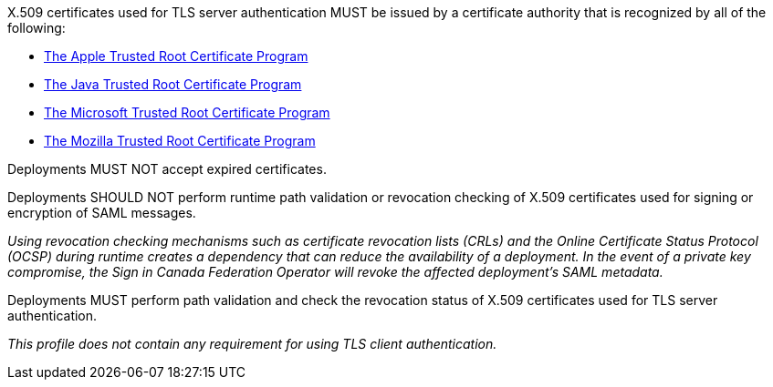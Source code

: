 X.509 certificates used for TLS server authentication MUST be issued by a
certificate authority that is recognized by all of the following:

* https://www.apple.com/certificateauthority/ca_program.html[The Apple Trusted Root Certificate Program]
* http://www.oracle.com/technetwork/java/javase/javasecarootcertsprogram-1876540.html[The Java Trusted Root Certificate Program]
* https://technet.microsoft.com/en-ca/library/cc751157.aspx[The Microsoft Trusted Root Certificate Program]
* https://wiki.mozilla.org/CA[The Mozilla Trusted Root Certificate Program]

Deployments MUST NOT accept expired certificates.

Deployments SHOULD NOT perform runtime path validation or revocation checking of
X.509 certificates used for signing or encryption of SAML messages.

_Using revocation checking mechanisms such as certificate revocation lists
(CRLs) and the Online Certificate Status Protocol (OCSP) during runtime creates
a dependency that can reduce the availability of a deployment. In the event of a
private key compromise, the Sign in Canada Federation Operator will revoke the
affected deployment's SAML metadata._

Deployments MUST perform path validation and check the revocation status of
X.509 certificates used for TLS server authentication.

_This profile does not contain any requirement for using TLS client
authentication._